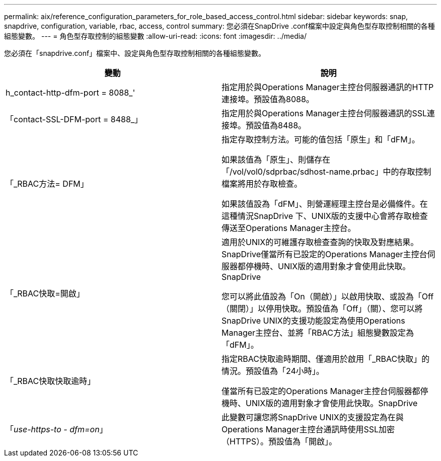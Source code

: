 ---
permalink: aix/reference_configuration_parameters_for_role_based_access_control.html 
sidebar: sidebar 
keywords: snap, snapdrive, configuration, variable, rbac, access, control 
summary: 您必須在SnapDrive .conf檔案中設定與角色型存取控制相關的各種組態變數。 
---
= 角色型存取控制的組態變數
:allow-uri-read: 
:icons: font
:imagesdir: ../media/


[role="lead"]
您必須在「snapdrive.conf」檔案中、設定與角色型存取控制相關的各種組態變數。

|===
| 變動 | 說明 


 a| 
h_contact-http-dfm-port = 8088_'
 a| 
指定用於與Operations Manager主控台伺服器通訊的HTTP連接埠。預設值為8088。



 a| 
「contact-SSL-DFM-port = 8488_」
 a| 
指定用於與Operations Manager主控台伺服器通訊的SSL連接埠。預設值為8488。



 a| 
「_RBAC方法= DFM」
 a| 
指定存取控制方法。可能的值包括「原生」和「dFM」。

如果該值為「原生」、則儲存在「/vol/vol0/sdprbac/sdhost-name.prbac」中的存取控制檔案將用於存取檢查。

如果該值設為「dFM」、則營運經理主控台是必備條件。在這種情況SnapDrive 下、UNIX版的支援中心會將存取檢查傳送至Operations Manager主控台。



 a| 
「_RBAC快取=開啟」
 a| 
適用於UNIX的可維護存取檢查查詢的快取及對應結果。SnapDrive僅當所有已設定的Operations Manager主控台伺服器都停機時、UNIX版的適用對象才會使用此快取。SnapDrive

您可以將此值設為「On（開啟）」以啟用快取、或設為「Off（關閉）」以停用快取。預設值為「Off」（關）、您可以將SnapDrive UNIX的支援功能設定為使用Operations Manager主控台、並將「RBAC方法」組態變數設定為「dFM」。



 a| 
「_RBAC快取快取逾時」
 a| 
指定RBAC快取逾時期間、僅適用於啟用「_RBAC快取」的情況。預設值為「24小時」。

僅當所有已設定的Operations Manager主控台伺服器都停機時、UNIX版的適用對象才會使用此快取。SnapDrive



 a| 
「_use-https-to - dfm=on_」
 a| 
此變數可讓您將SnapDrive UNIX的支援設定為在與Operations Manager主控台通訊時使用SSL加密（HTTPS）。預設值為「開啟」。

|===
